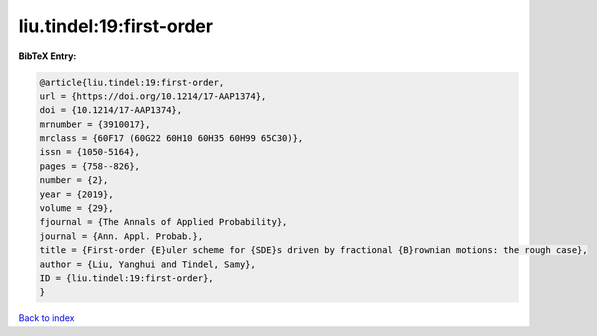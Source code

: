 liu.tindel:19:first-order
=========================

.. :cite:t:`liu.tindel:19:first-order`

.. bibliography:: ../../All.bib

**BibTeX Entry:**

.. code-block:: bibtex

   @article{liu.tindel:19:first-order,
   url = {https://doi.org/10.1214/17-AAP1374},
   doi = {10.1214/17-AAP1374},
   mrnumber = {3910017},
   mrclass = {60F17 (60G22 60H10 60H35 60H99 65C30)},
   issn = {1050-5164},
   pages = {758--826},
   number = {2},
   year = {2019},
   volume = {29},
   fjournal = {The Annals of Applied Probability},
   journal = {Ann. Appl. Probab.},
   title = {First-order {E}uler scheme for {SDE}s driven by fractional {B}rownian motions: the rough case},
   author = {Liu, Yanghui and Tindel, Samy},
   ID = {liu.tindel:19:first-order},
   }

`Back to index <../index>`_
